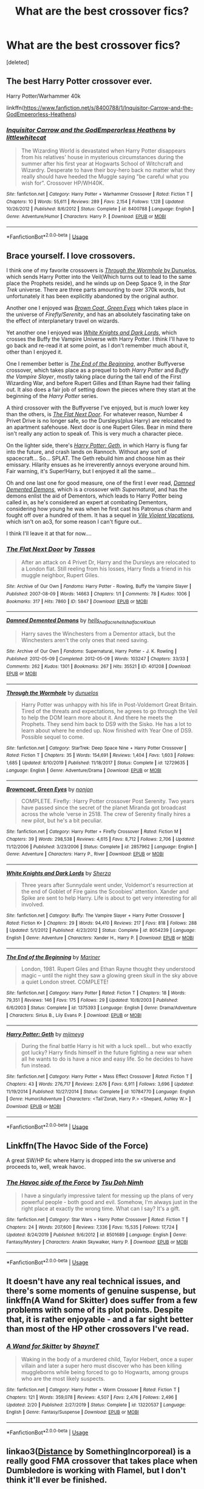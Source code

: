 #+TITLE: What are the best crossover fics?

* What are the best crossover fics?
:PROPERTIES:
:Score: 12
:DateUnix: 1589777079.0
:DateShort: 2020-May-18
:FlairText: Request
:END:
[deleted]


** The best Harry Potter crossover ever.

Harry Potter/Warhammer 40k

linkffn([[https://www.fanfiction.net/s/8400788/1/Inquisitor-Carrow-and-the-GodEmperorless-Heathens]])
:PROPERTIES:
:Author: HeirGaunt
:Score: 6
:DateUnix: 1589784393.0
:DateShort: 2020-May-18
:END:

*** [[https://www.fanfiction.net/s/8400788/1/][*/Inquisitor Carrow and the GodEmperorless Heathens/*]] by [[https://www.fanfiction.net/u/2085009/littlewhitecat][/littlewhitecat/]]

#+begin_quote
  The Wizarding World is devastated when Harry Potter disappears from his relatives' house in mysterious circumstances during the summer after his first year at Hogwarts School of Witchcraft and Wizardry. Desperate to have their boy-hero back no matter what they really should have heeded the Muggle saying "be careful what you wish for". Crossover HP/WH40K.
#+end_quote

^{/Site/:} ^{fanfiction.net} ^{*|*} ^{/Category/:} ^{Harry} ^{Potter} ^{+} ^{Warhammer} ^{Crossover} ^{*|*} ^{/Rated/:} ^{Fiction} ^{T} ^{*|*} ^{/Chapters/:} ^{10} ^{*|*} ^{/Words/:} ^{55,611} ^{*|*} ^{/Reviews/:} ^{289} ^{*|*} ^{/Favs/:} ^{2,154} ^{*|*} ^{/Follows/:} ^{1,128} ^{*|*} ^{/Updated/:} ^{10/26/2012} ^{*|*} ^{/Published/:} ^{8/6/2012} ^{*|*} ^{/Status/:} ^{Complete} ^{*|*} ^{/id/:} ^{8400788} ^{*|*} ^{/Language/:} ^{English} ^{*|*} ^{/Genre/:} ^{Adventure/Humor} ^{*|*} ^{/Characters/:} ^{Harry} ^{P.} ^{*|*} ^{/Download/:} ^{[[http://www.ff2ebook.com/old/ffn-bot/index.php?id=8400788&source=ff&filetype=epub][EPUB]]} ^{or} ^{[[http://www.ff2ebook.com/old/ffn-bot/index.php?id=8400788&source=ff&filetype=mobi][MOBI]]}

--------------

*FanfictionBot*^{2.0.0-beta} | [[https://github.com/tusing/reddit-ffn-bot/wiki/Usage][Usage]]
:PROPERTIES:
:Author: FanfictionBot
:Score: 5
:DateUnix: 1589784413.0
:DateShort: 2020-May-18
:END:


** Brace yourself. I love crossovers.

I think one of my favorite crossovers is [[https://www.fanfiction.net/s/12729635/1/Through-the-Wormhole][/Through the Wormhole/ by Dunuelos]], which sends Harry Potter into the Veil(Which turns out to lead to the same place the Prophets reside), and he winds up on Deep Space 9, in the /Star Trek/ universe. There are three parts amounting to over 370k words, but unfortunately it has been explicitly abandoned by the original author.

Another one I enjoyed was [[https://www.fanfiction.net/s/2857962/1/Browncoat-Green-Eyes][/Brown Coat, Green Eyes/]] which takes place in the universe of /Firefly/Serenity/, and has an absolutely fascinating take on the effect of interplanetary travel on wizards.

Yet another one I enjoyed was [[https://www.fanfiction.net/s/8054239/1/White-Knights-and-Dark-Lords][/White Knights and Dark Lords/]], which crosses the Buffy the Vampire Universe with Harry Potter. I think I'll have to go back and re-read it at some point, as I don't remember much about it, other than I enjoyed it.

One I remember better is [[http://www.fanfiction.net/s/1375393/1/The_End_of_the_Beginning][/The End of the Beginning/]], another Buffyverse crossover, which takes place as a prequel to both /Harry Potter/ and /Buffy the Vampire Slayer/, mostly taking place during the tail end of the First Wizarding War, and before Rupert Gilles and Ethan Rayne had their falling out. It also does a fair job of setting down the pieces where they start at the beginning of the /Harry Potter/ series.

A third crossover with the Buffyverse I've enjoyed, but is /much/ lower key than the others, is [[https://archiveofourown.org/works/5847][/The Flat Next Door/]]. For whatever reason, Number 4 Privet Drive is no longer safe, so the Dursleys(plus Harry) are relocated to an apartment safehouse. Next door is one Rupert Giles. Bear in mind there isn't really any action to speak of. This is very much a character piece.

On the lighter side, there's [[https://www.fanfiction.net/s/10784770/1/Harry-Potter-Geth][/Harry Potter: Geth/]], in which Harry is flung far into the future, and crash lands on Rannoch. Without any sort of spacecraft... So... SPLAT. The Geth rebuild him and choose him as their emissary. Hilarity ensues as he irreverently annoys everyone around him. Fair warning, it's Super!Harry, but I enjoyed it all the same...

Oh and one last one for good measure, one of the first I ever read, [[https://archiveofourown.org/works/401208/chapters/661126][/Damned Demented Demons/]], which is a crossover with /Supernatural/, and has the demons enlist the aid of Dementors, which leads to Harry Potter being called in, as he's considered an expert at combating Dementors, considering how young he was when he first cast his Patronus charm and fought off over a hundred of them. It has a sequel in [[https://hells-half-acre.livejournal.com/115495.html][/Vile Violent Vacations/]], which isn't on ao3, for some reason I can't figure out..

I think I'll leave it at that for now....
:PROPERTIES:
:Author: Vercalos
:Score: 4
:DateUnix: 1589804689.0
:DateShort: 2020-May-18
:END:

*** [[https://archiveofourown.org/works/5847][*/The Flat Next Door/*]] by [[https://www.archiveofourown.org/users/Tassos/pseuds/Tassos][/Tassos/]]

#+begin_quote
  After an attack on 4 Privet Dr, Harry and the Dursleys are relocated to a London flat. Still reeling from his losses, Harry finds a friend in his muggle neighbor, Rupert Giles.
#+end_quote

^{/Site/:} ^{Archive} ^{of} ^{Our} ^{Own} ^{*|*} ^{/Fandoms/:} ^{Harry} ^{Potter} ^{-} ^{Rowling,} ^{Buffy} ^{the} ^{Vampire} ^{Slayer} ^{*|*} ^{/Published/:} ^{2007-08-09} ^{*|*} ^{/Words/:} ^{14663} ^{*|*} ^{/Chapters/:} ^{1/1} ^{*|*} ^{/Comments/:} ^{78} ^{*|*} ^{/Kudos/:} ^{1006} ^{*|*} ^{/Bookmarks/:} ^{317} ^{*|*} ^{/Hits/:} ^{7860} ^{*|*} ^{/ID/:} ^{5847} ^{*|*} ^{/Download/:} ^{[[https://archiveofourown.org/downloads/5847/The%20Flat%20Next%20Door.epub?updated_at=1587687042][EPUB]]} ^{or} ^{[[https://archiveofourown.org/downloads/5847/The%20Flat%20Next%20Door.mobi?updated_at=1587687042][MOBI]]}

--------------

[[https://archiveofourown.org/works/401208][*/Damned Demented Demons/*]] by [[https://www.archiveofourown.org/users/hells_half_acre/pseuds/hells_half_acre/users/hells_half_acre/pseuds/hells_half_acre/users/Klouh/pseuds/Klouh][/hells_half_acrehells_half_acreKlouh/]]

#+begin_quote
  Harry saves the Winchesters from a Dementor attack, but the Winchesters aren't the only ones that need saving.
#+end_quote

^{/Site/:} ^{Archive} ^{of} ^{Our} ^{Own} ^{*|*} ^{/Fandoms/:} ^{Supernatural,} ^{Harry} ^{Potter} ^{-} ^{J.} ^{K.} ^{Rowling} ^{*|*} ^{/Published/:} ^{2012-05-09} ^{*|*} ^{/Completed/:} ^{2012-05-09} ^{*|*} ^{/Words/:} ^{103247} ^{*|*} ^{/Chapters/:} ^{33/33} ^{*|*} ^{/Comments/:} ^{262} ^{*|*} ^{/Kudos/:} ^{1301} ^{*|*} ^{/Bookmarks/:} ^{267} ^{*|*} ^{/Hits/:} ^{35521} ^{*|*} ^{/ID/:} ^{401208} ^{*|*} ^{/Download/:} ^{[[https://archiveofourown.org/downloads/401208/Damned%20Demented%20Demons.epub?updated_at=1587301589][EPUB]]} ^{or} ^{[[https://archiveofourown.org/downloads/401208/Damned%20Demented%20Demons.mobi?updated_at=1587301589][MOBI]]}

--------------

[[https://www.fanfiction.net/s/12729635/1/][*/Through the Wormhole/*]] by [[https://www.fanfiction.net/u/2198557/dunuelos][/dunuelos/]]

#+begin_quote
  Harry Potter was unhappy with his life in Post-Voldemort Great Britain. Tired of the threats and expectations, he agrees to go through the Veil to help the DOM learn more about it. And there he meets the Prophets. They send him back to DS9 with the Sisko. He has a lot to learn about where he ended up. Now finished with Year One of DS9. Possible sequel to come.
#+end_quote

^{/Site/:} ^{fanfiction.net} ^{*|*} ^{/Category/:} ^{StarTrek:} ^{Deep} ^{Space} ^{Nine} ^{+} ^{Harry} ^{Potter} ^{Crossover} ^{*|*} ^{/Rated/:} ^{Fiction} ^{T} ^{*|*} ^{/Chapters/:} ^{35} ^{*|*} ^{/Words/:} ^{154,691} ^{*|*} ^{/Reviews/:} ^{1,404} ^{*|*} ^{/Favs/:} ^{1,603} ^{*|*} ^{/Follows/:} ^{1,685} ^{*|*} ^{/Updated/:} ^{8/10/2019} ^{*|*} ^{/Published/:} ^{11/18/2017} ^{*|*} ^{/Status/:} ^{Complete} ^{*|*} ^{/id/:} ^{12729635} ^{*|*} ^{/Language/:} ^{English} ^{*|*} ^{/Genre/:} ^{Adventure/Drama} ^{*|*} ^{/Download/:} ^{[[http://www.ff2ebook.com/old/ffn-bot/index.php?id=12729635&source=ff&filetype=epub][EPUB]]} ^{or} ^{[[http://www.ff2ebook.com/old/ffn-bot/index.php?id=12729635&source=ff&filetype=mobi][MOBI]]}

--------------

[[https://www.fanfiction.net/s/2857962/1/][*/Browncoat, Green Eyes/*]] by [[https://www.fanfiction.net/u/649528/nonjon][/nonjon/]]

#+begin_quote
  COMPLETE. Firefly: :Harry Potter crossover Post Serenity. Two years have passed since the secret of the planet Miranda got broadcast across the whole 'verse in 2518. The crew of Serenity finally hires a new pilot, but he's a bit peculiar.
#+end_quote

^{/Site/:} ^{fanfiction.net} ^{*|*} ^{/Category/:} ^{Harry} ^{Potter} ^{+} ^{Firefly} ^{Crossover} ^{*|*} ^{/Rated/:} ^{Fiction} ^{M} ^{*|*} ^{/Chapters/:} ^{39} ^{*|*} ^{/Words/:} ^{298,538} ^{*|*} ^{/Reviews/:} ^{4,615} ^{*|*} ^{/Favs/:} ^{8,712} ^{*|*} ^{/Follows/:} ^{2,706} ^{*|*} ^{/Updated/:} ^{11/12/2006} ^{*|*} ^{/Published/:} ^{3/23/2006} ^{*|*} ^{/Status/:} ^{Complete} ^{*|*} ^{/id/:} ^{2857962} ^{*|*} ^{/Language/:} ^{English} ^{*|*} ^{/Genre/:} ^{Adventure} ^{*|*} ^{/Characters/:} ^{Harry} ^{P.,} ^{River} ^{*|*} ^{/Download/:} ^{[[http://www.ff2ebook.com/old/ffn-bot/index.php?id=2857962&source=ff&filetype=epub][EPUB]]} ^{or} ^{[[http://www.ff2ebook.com/old/ffn-bot/index.php?id=2857962&source=ff&filetype=mobi][MOBI]]}

--------------

[[https://www.fanfiction.net/s/8054239/1/][*/White Knights and Dark Lords/*]] by [[https://www.fanfiction.net/u/2764827/Sherza][/Sherza/]]

#+begin_quote
  Three years after Sunnydale went under, Voldemort's resurrection at the end of Goblet of Fire gains the Scoobies' attention. Xander and Spike are sent to help Harry. Life is about to get very interesting for all involved.
#+end_quote

^{/Site/:} ^{fanfiction.net} ^{*|*} ^{/Category/:} ^{Buffy:} ^{The} ^{Vampire} ^{Slayer} ^{+} ^{Harry} ^{Potter} ^{Crossover} ^{*|*} ^{/Rated/:} ^{Fiction} ^{K+} ^{*|*} ^{/Chapters/:} ^{29} ^{*|*} ^{/Words/:} ^{94,410} ^{*|*} ^{/Reviews/:} ^{217} ^{*|*} ^{/Favs/:} ^{818} ^{*|*} ^{/Follows/:} ^{288} ^{*|*} ^{/Updated/:} ^{5/1/2012} ^{*|*} ^{/Published/:} ^{4/23/2012} ^{*|*} ^{/Status/:} ^{Complete} ^{*|*} ^{/id/:} ^{8054239} ^{*|*} ^{/Language/:} ^{English} ^{*|*} ^{/Genre/:} ^{Adventure} ^{*|*} ^{/Characters/:} ^{Xander} ^{H.,} ^{Harry} ^{P.} ^{*|*} ^{/Download/:} ^{[[http://www.ff2ebook.com/old/ffn-bot/index.php?id=8054239&source=ff&filetype=epub][EPUB]]} ^{or} ^{[[http://www.ff2ebook.com/old/ffn-bot/index.php?id=8054239&source=ff&filetype=mobi][MOBI]]}

--------------

[[https://www.fanfiction.net/s/1375393/1/][*/The End of the Beginning/*]] by [[https://www.fanfiction.net/u/7702/Mariner][/Mariner/]]

#+begin_quote
  London, 1981. Rupert Giles and Ethan Rayne thought they understood magic -- until the night they saw a glowing green skull in the sky above a quiet London street. COMPLETE!
#+end_quote

^{/Site/:} ^{fanfiction.net} ^{*|*} ^{/Category/:} ^{Harry} ^{Potter} ^{*|*} ^{/Rated/:} ^{Fiction} ^{T} ^{*|*} ^{/Chapters/:} ^{18} ^{*|*} ^{/Words/:} ^{79,351} ^{*|*} ^{/Reviews/:} ^{146} ^{*|*} ^{/Favs/:} ^{175} ^{*|*} ^{/Follows/:} ^{29} ^{*|*} ^{/Updated/:} ^{10/8/2003} ^{*|*} ^{/Published/:} ^{6/6/2003} ^{*|*} ^{/Status/:} ^{Complete} ^{*|*} ^{/id/:} ^{1375393} ^{*|*} ^{/Language/:} ^{English} ^{*|*} ^{/Genre/:} ^{Drama/Adventure} ^{*|*} ^{/Characters/:} ^{Sirius} ^{B.,} ^{Lily} ^{Evans} ^{P.} ^{*|*} ^{/Download/:} ^{[[http://www.ff2ebook.com/old/ffn-bot/index.php?id=1375393&source=ff&filetype=epub][EPUB]]} ^{or} ^{[[http://www.ff2ebook.com/old/ffn-bot/index.php?id=1375393&source=ff&filetype=mobi][MOBI]]}

--------------

[[https://www.fanfiction.net/s/10784770/1/][*/Harry Potter: Geth/*]] by [[https://www.fanfiction.net/u/1282867/mjimeyg][/mjimeyg/]]

#+begin_quote
  During the final battle Harry is hit with a luck spell... but who exactly got lucky? Harry finds himself in the future fighting a new war when all he wants to do is have a nice and easy life. So he decides to have fun instead.
#+end_quote

^{/Site/:} ^{fanfiction.net} ^{*|*} ^{/Category/:} ^{Harry} ^{Potter} ^{+} ^{Mass} ^{Effect} ^{Crossover} ^{*|*} ^{/Rated/:} ^{Fiction} ^{T} ^{*|*} ^{/Chapters/:} ^{43} ^{*|*} ^{/Words/:} ^{276,717} ^{*|*} ^{/Reviews/:} ^{2,676} ^{*|*} ^{/Favs/:} ^{6,911} ^{*|*} ^{/Follows/:} ^{3,696} ^{*|*} ^{/Updated/:} ^{11/19/2014} ^{*|*} ^{/Published/:} ^{10/27/2014} ^{*|*} ^{/Status/:} ^{Complete} ^{*|*} ^{/id/:} ^{10784770} ^{*|*} ^{/Language/:} ^{English} ^{*|*} ^{/Genre/:} ^{Humor/Adventure} ^{*|*} ^{/Characters/:} ^{<Tali'Zorah,} ^{Harry} ^{P.>} ^{<Shepard,} ^{Ashley} ^{W.>} ^{*|*} ^{/Download/:} ^{[[http://www.ff2ebook.com/old/ffn-bot/index.php?id=10784770&source=ff&filetype=epub][EPUB]]} ^{or} ^{[[http://www.ff2ebook.com/old/ffn-bot/index.php?id=10784770&source=ff&filetype=mobi][MOBI]]}

--------------

*FanfictionBot*^{2.0.0-beta} | [[https://github.com/tusing/reddit-ffn-bot/wiki/Usage][Usage]]
:PROPERTIES:
:Author: FanfictionBot
:Score: 1
:DateUnix: 1589804716.0
:DateShort: 2020-May-18
:END:


** Linkffn(The Havoc Side of the Force)

A great SW/HP fic where Harry is dropped into the sw universe and proceeds to, well, wreak havoc.
:PROPERTIES:
:Author: Serpensortia
:Score: 3
:DateUnix: 1589781721.0
:DateShort: 2020-May-18
:END:

*** [[https://www.fanfiction.net/s/8501689/1/][*/The Havoc side of the Force/*]] by [[https://www.fanfiction.net/u/3484707/Tsu-Doh-Nimh][/Tsu Doh Nimh/]]

#+begin_quote
  I have a singularly impressive talent for messing up the plans of very powerful people - both good and evil. Somehow, I'm always just in the right place at exactly the wrong time. What can I say? It's a gift.
#+end_quote

^{/Site/:} ^{fanfiction.net} ^{*|*} ^{/Category/:} ^{Star} ^{Wars} ^{+} ^{Harry} ^{Potter} ^{Crossover} ^{*|*} ^{/Rated/:} ^{Fiction} ^{T} ^{*|*} ^{/Chapters/:} ^{24} ^{*|*} ^{/Words/:} ^{207,600} ^{*|*} ^{/Reviews/:} ^{7,336} ^{*|*} ^{/Favs/:} ^{15,535} ^{*|*} ^{/Follows/:} ^{17,724} ^{*|*} ^{/Updated/:} ^{8/24/2019} ^{*|*} ^{/Published/:} ^{9/6/2012} ^{*|*} ^{/id/:} ^{8501689} ^{*|*} ^{/Language/:} ^{English} ^{*|*} ^{/Genre/:} ^{Fantasy/Mystery} ^{*|*} ^{/Characters/:} ^{Anakin} ^{Skywalker,} ^{Harry} ^{P.} ^{*|*} ^{/Download/:} ^{[[http://www.ff2ebook.com/old/ffn-bot/index.php?id=8501689&source=ff&filetype=epub][EPUB]]} ^{or} ^{[[http://www.ff2ebook.com/old/ffn-bot/index.php?id=8501689&source=ff&filetype=mobi][MOBI]]}

--------------

*FanfictionBot*^{2.0.0-beta} | [[https://github.com/tusing/reddit-ffn-bot/wiki/Usage][Usage]]
:PROPERTIES:
:Author: FanfictionBot
:Score: 2
:DateUnix: 1589781735.0
:DateShort: 2020-May-18
:END:


** It doesn't have any real technical issues, and there's some moments of genuine suspense, but linkffn(A Wand for Skitter) does suffer from a few problems with some of its plot points. Despite that, it is rather enjoyable - and a far sight better than most of the HP other crossovers I've read.
:PROPERTIES:
:Author: TheHatter_OfMad
:Score: 2
:DateUnix: 1589794258.0
:DateShort: 2020-May-18
:END:

*** [[https://www.fanfiction.net/s/13220537/1/][*/A Wand for Skitter/*]] by [[https://www.fanfiction.net/u/1541014/ShayneT][/ShayneT/]]

#+begin_quote
  Waking in the body of a murdered child, Taylor Hebert, once a super villain and later a super hero must discover who has been killing muggleborns while being forced to go to Hogwarts, among groups who are the most likely suspects.
#+end_quote

^{/Site/:} ^{fanfiction.net} ^{*|*} ^{/Category/:} ^{Harry} ^{Potter} ^{+} ^{Worm} ^{Crossover} ^{*|*} ^{/Rated/:} ^{Fiction} ^{T} ^{*|*} ^{/Chapters/:} ^{121} ^{*|*} ^{/Words/:} ^{359,078} ^{*|*} ^{/Reviews/:} ^{4,507} ^{*|*} ^{/Favs/:} ^{2,476} ^{*|*} ^{/Follows/:} ^{2,496} ^{*|*} ^{/Updated/:} ^{2/20} ^{*|*} ^{/Published/:} ^{2/27/2019} ^{*|*} ^{/Status/:} ^{Complete} ^{*|*} ^{/id/:} ^{13220537} ^{*|*} ^{/Language/:} ^{English} ^{*|*} ^{/Genre/:} ^{Fantasy/Suspense} ^{*|*} ^{/Download/:} ^{[[http://www.ff2ebook.com/old/ffn-bot/index.php?id=13220537&source=ff&filetype=epub][EPUB]]} ^{or} ^{[[http://www.ff2ebook.com/old/ffn-bot/index.php?id=13220537&source=ff&filetype=mobi][MOBI]]}

--------------

*FanfictionBot*^{2.0.0-beta} | [[https://github.com/tusing/reddit-ffn-bot/wiki/Usage][Usage]]
:PROPERTIES:
:Author: FanfictionBot
:Score: 1
:DateUnix: 1589794274.0
:DateShort: 2020-May-18
:END:


** linkao3([[https://archiveofourown.org/works/2268507][Distance]] by SomethingIncorporeal) is a really good FMA crossover that takes place when Dumbledore is working with Flamel, but I don't think it'll ever be finished.

linkao3([[https://archiveofourown.org/works/4953046][Wizard Among Bats]] by somefantasytosurvivereality) is a Batman one that's fun and complete.

linkao3([[https://archiveofourown.org/works/6870892][The Colours of the World]] by MaiKusakabe) is a FMAB crossover and probably my favorite HP crossover.

linkao3([[https://archiveofourown.org/works/11052627][Magic and Mind]] by Preelikeswriting) is another FMAB one but it is very long. Enjoyable, but takes a while to read.
:PROPERTIES:
:Author: AgathaJames
:Score: 2
:DateUnix: 1589804777.0
:DateShort: 2020-May-18
:END:


** There are a few HP/Buffy crossovers I really like that I rarely see referenced here.

Learning to Deceive is a WIP. This is one of my favorite stories ever; I cheer when I see updates. Willow is a Hogwarts professor during OoTP. [[https://archiveofourown.org/works/15935933/chapters/37159226]]

Howl was recently completed- Buffy and Bill Weasley fight Greyback post-DH. [[https://archiveofourown.org/works/3242063/chapters/7063658]]

First Impressions is a pretty smutty Xander/Charlie Weasley fic but also has a really interesting and well thought out plot with lots of great twists. Not my favorite but I think this fic needs more love. [[https://archiveofourown.org/works/745942/chapters/1390673]]

A couple of great Avengers crossovers:

The Blood on My Hands, It Scares Me To Death is the opposite of the overpowered Harry in the Avengers world fics. A weakened and emotionally scarred Harry is found and recruited by the Avengers. Beautiful story, WIP but almost completed (I hope). [[https://archiveofourown.org/works/11799474/chapters/26614947]]

Red Threads of Fate - new chapter just posted! [[https://archiveofourown.org/works/20298055/chapters/48118987]]
:PROPERTIES:
:Author: Zigzagthatzip
:Score: 2
:DateUnix: 1589818938.0
:DateShort: 2020-May-18
:END:


** -Dnd

Linkffn(Harry potter and the Natural 20)

3.5e Wizard in Harry potter. Sadly abandoned, but unnoffocal continuation of questionable quality.

Linkffn(Harry potter and the girl in red)

Level 20 artificer in Harry potter, years 1-7 complete.

-Percy Jackson

Linkffn(Harry potter, squatter)

Harry abandoned in New York finds his way to Olympus. Expect food porn. Updates regularly.

-Undertale

Linkffn (Under the veil)

After Sirius falls into Vail of death, meets Sans, and they teleport to the lake scene in PoA.

-Basicly a bunch of RPG systems

Linkffn(Harry potter and the hermetic arts)

Harry potter is an rpg nerd that likes to recreate spells.

-Marvel

Linkfnn(Thinking in Little Green Boxes)

Harry potter raised by deadpool, what do you expect?
:PROPERTIES:
:Author: QwopterMain
:Score: 3
:DateUnix: 1589779414.0
:DateShort: 2020-May-18
:END:

*** [[https://www.fanfiction.net/s/8096183/1/][*/Harry Potter and the Natural 20/*]] by [[https://www.fanfiction.net/u/3989854/Sir-Poley][/Sir Poley/]]

#+begin_quote
  Milo, a genre-savvy D&D Wizard and Adventurer Extraordinaire is forced to attend Hogwarts, and soon finds himself plunged into a new adventure of magic, mad old Wizards, metagaming, misunderstandings, and munchkinry. Updates monthly.
#+end_quote

^{/Site/:} ^{fanfiction.net} ^{*|*} ^{/Category/:} ^{Harry} ^{Potter} ^{+} ^{Dungeons} ^{and} ^{Dragons} ^{Crossover} ^{*|*} ^{/Rated/:} ^{Fiction} ^{T} ^{*|*} ^{/Chapters/:} ^{74} ^{*|*} ^{/Words/:} ^{314,214} ^{*|*} ^{/Reviews/:} ^{6,638} ^{*|*} ^{/Favs/:} ^{6,733} ^{*|*} ^{/Follows/:} ^{7,580} ^{*|*} ^{/Updated/:} ^{8/2/2018} ^{*|*} ^{/Published/:} ^{5/7/2012} ^{*|*} ^{/id/:} ^{8096183} ^{*|*} ^{/Language/:} ^{English} ^{*|*} ^{/Download/:} ^{[[http://www.ff2ebook.com/old/ffn-bot/index.php?id=8096183&source=ff&filetype=epub][EPUB]]} ^{or} ^{[[http://www.ff2ebook.com/old/ffn-bot/index.php?id=8096183&source=ff&filetype=mobi][MOBI]]}

--------------

[[https://www.fanfiction.net/s/7929587/1/][*/The Girl with Red Hair/*]] by [[https://www.fanfiction.net/u/801238/Renatus][/Renatus/]]

#+begin_quote
  Harry was five when he discovered the picture and his life changed. Before he knows it he's shipped off to a distant relative far away and a village full of adventure, intrigue and shinobi. And Harry finds family. HPxNaruto. Pre-Hogwarts.
#+end_quote

^{/Site/:} ^{fanfiction.net} ^{*|*} ^{/Category/:} ^{Harry} ^{Potter} ^{+} ^{Naruto} ^{Crossover} ^{*|*} ^{/Rated/:} ^{Fiction} ^{T} ^{*|*} ^{/Chapters/:} ^{8} ^{*|*} ^{/Words/:} ^{111,982} ^{*|*} ^{/Reviews/:} ^{878} ^{*|*} ^{/Favs/:} ^{3,758} ^{*|*} ^{/Follows/:} ^{4,253} ^{*|*} ^{/Updated/:} ^{5/28/2014} ^{*|*} ^{/Published/:} ^{3/16/2012} ^{*|*} ^{/id/:} ^{7929587} ^{*|*} ^{/Language/:} ^{English} ^{*|*} ^{/Genre/:} ^{Family} ^{*|*} ^{/Characters/:} ^{Harry} ^{P.} ^{*|*} ^{/Download/:} ^{[[http://www.ff2ebook.com/old/ffn-bot/index.php?id=7929587&source=ff&filetype=epub][EPUB]]} ^{or} ^{[[http://www.ff2ebook.com/old/ffn-bot/index.php?id=7929587&source=ff&filetype=mobi][MOBI]]}

--------------

[[https://www.fanfiction.net/s/13274956/1/][*/Harry Potter, Squatter/*]] by [[https://www.fanfiction.net/u/143877/Enterprise1701-d][/Enterprise1701-d/]]

#+begin_quote
  Based on a challenge by Gabriel Herrol. A young Harry Potter is abandoned in new York by the Dursleys. He finds his way onto Olympus and starts squatting in an abandoned temple...
#+end_quote

^{/Site/:} ^{fanfiction.net} ^{*|*} ^{/Category/:} ^{Harry} ^{Potter} ^{+} ^{Percy} ^{Jackson} ^{and} ^{the} ^{Olympians} ^{Crossover} ^{*|*} ^{/Rated/:} ^{Fiction} ^{T} ^{*|*} ^{/Chapters/:} ^{25} ^{*|*} ^{/Words/:} ^{228,179} ^{*|*} ^{/Reviews/:} ^{3,061} ^{*|*} ^{/Favs/:} ^{8,610} ^{*|*} ^{/Follows/:} ^{10,377} ^{*|*} ^{/Updated/:} ^{5/12} ^{*|*} ^{/Published/:} ^{5/1/2019} ^{*|*} ^{/id/:} ^{13274956} ^{*|*} ^{/Language/:} ^{English} ^{*|*} ^{/Genre/:} ^{Adventure} ^{*|*} ^{/Characters/:} ^{Harry} ^{P.,} ^{Hestia} ^{*|*} ^{/Download/:} ^{[[http://www.ff2ebook.com/old/ffn-bot/index.php?id=13274956&source=ff&filetype=epub][EPUB]]} ^{or} ^{[[http://www.ff2ebook.com/old/ffn-bot/index.php?id=13274956&source=ff&filetype=mobi][MOBI]]}

--------------

[[https://www.fanfiction.net/s/13230151/1/][*/Harry Potter and the Hermetic Arts/*]] by [[https://www.fanfiction.net/u/12128575/HaikenEdge][/HaikenEdge/]]

#+begin_quote
  Harry Potter discovers the Player Handbook for Advanced Dungeons and Dragons, 2nd Edition after experiencing accidental magic and realizes he may have magic. Directed to a hobby shop, he develops his own style of magic based on tabletop RPGs and comics. Then, he gets his Hogwarts letter. Dark!Indie!Sarcastic!Paranoid!Pragmatic!Harry. Rated M for language and graphic violence.
#+end_quote

^{/Site/:} ^{fanfiction.net} ^{*|*} ^{/Category/:} ^{Harry} ^{Potter} ^{*|*} ^{/Rated/:} ^{Fiction} ^{M} ^{*|*} ^{/Chapters/:} ^{31} ^{*|*} ^{/Words/:} ^{121,781} ^{*|*} ^{/Reviews/:} ^{1,119} ^{*|*} ^{/Favs/:} ^{3,284} ^{*|*} ^{/Follows/:} ^{3,394} ^{*|*} ^{/Updated/:} ^{12/25/2019} ^{*|*} ^{/Published/:} ^{3/10/2019} ^{*|*} ^{/Status/:} ^{Complete} ^{*|*} ^{/id/:} ^{13230151} ^{*|*} ^{/Language/:} ^{English} ^{*|*} ^{/Genre/:} ^{Humor/Adventure} ^{*|*} ^{/Characters/:} ^{Harry} ^{P.,} ^{Hermione} ^{G.,} ^{Neville} ^{L.,} ^{Fay} ^{D.} ^{*|*} ^{/Download/:} ^{[[http://www.ff2ebook.com/old/ffn-bot/index.php?id=13230151&source=ff&filetype=epub][EPUB]]} ^{or} ^{[[http://www.ff2ebook.com/old/ffn-bot/index.php?id=13230151&source=ff&filetype=mobi][MOBI]]}

--------------

*FanfictionBot*^{2.0.0-beta} | [[https://github.com/tusing/reddit-ffn-bot/wiki/Usage][Usage]]
:PROPERTIES:
:Author: FanfictionBot
:Score: 1
:DateUnix: 1589779464.0
:DateShort: 2020-May-18
:END:


** [[https://www.fanfiction.net/s/8897431/1/Child-of-the-Storm][Child of the Storm]]. Starts off Harry Potter/Marvel but then adds in more.
:PROPERTIES:
:Author: GTACOD
:Score: 1
:DateUnix: 1589800900.0
:DateShort: 2020-May-18
:END:


** Legit any Mod Harry and the Avengers crossovers... My personal fav can be found on Ao3- Holly Potter and the Midlife Crisis by Enigmaris.

There are also a couple of Lord of the Rings crossovers that are absolutely beautiful like *A Whole New World* By: [[https://www.fanfiction.net/u/1186762/fuzzy-christmas-socks][fuzzy-christmas-socks]] and *Steady is the Hand* By: [[https://www.fanfiction.net/u/6444490/rhosinthorn][rhosinthorn]].

And it isn't exactly a crossover, but rather an idea based on Alanna the Lioness, but the Pureblood Pertinence series is my love and I would never give up a chance to recommend it...
:PROPERTIES:
:Author: 888athenablack888
:Score: 1
:DateUnix: 1589784980.0
:DateShort: 2020-May-18
:END:

*** I'd add a third LoTR crossover, linkffn(Shadow of Angmar), although it's incomplete and only occasionally updating. Quite good world building for the earlier ages of the world.
:PROPERTIES:
:Author: thrawnca
:Score: 1
:DateUnix: 1589793576.0
:DateShort: 2020-May-18
:END:

**** [[https://www.fanfiction.net/s/11115934/1/][*/The Shadow of Angmar/*]] by [[https://www.fanfiction.net/u/5291694/Steelbadger][/Steelbadger/]]

#+begin_quote
  The Master of Death is a dangerous title; many would claim to hold a position greater than Death. Harry is pulled to Middle-earth by the Witch King of Angmar in an attempt to bring Morgoth back to Arda. A year later Angmar falls and Harry is freed. What will he do with the eternity granted to him? Story begins 1000 years before LotR. Eventual major canon divergence.
#+end_quote

^{/Site/:} ^{fanfiction.net} ^{*|*} ^{/Category/:} ^{Harry} ^{Potter} ^{+} ^{Lord} ^{of} ^{the} ^{Rings} ^{Crossover} ^{*|*} ^{/Rated/:} ^{Fiction} ^{T} ^{*|*} ^{/Chapters/:} ^{28} ^{*|*} ^{/Words/:} ^{179,179} ^{*|*} ^{/Reviews/:} ^{4,889} ^{*|*} ^{/Favs/:} ^{11,662} ^{*|*} ^{/Follows/:} ^{14,082} ^{*|*} ^{/Updated/:} ^{5/8} ^{*|*} ^{/Published/:} ^{3/15/2015} ^{*|*} ^{/id/:} ^{11115934} ^{*|*} ^{/Language/:} ^{English} ^{*|*} ^{/Genre/:} ^{Adventure} ^{*|*} ^{/Characters/:} ^{Harry} ^{P.} ^{*|*} ^{/Download/:} ^{[[http://www.ff2ebook.com/old/ffn-bot/index.php?id=11115934&source=ff&filetype=epub][EPUB]]} ^{or} ^{[[http://www.ff2ebook.com/old/ffn-bot/index.php?id=11115934&source=ff&filetype=mobi][MOBI]]}

--------------

*FanfictionBot*^{2.0.0-beta} | [[https://github.com/tusing/reddit-ffn-bot/wiki/Usage][Usage]]
:PROPERTIES:
:Author: FanfictionBot
:Score: 1
:DateUnix: 1589793610.0
:DateShort: 2020-May-18
:END:
